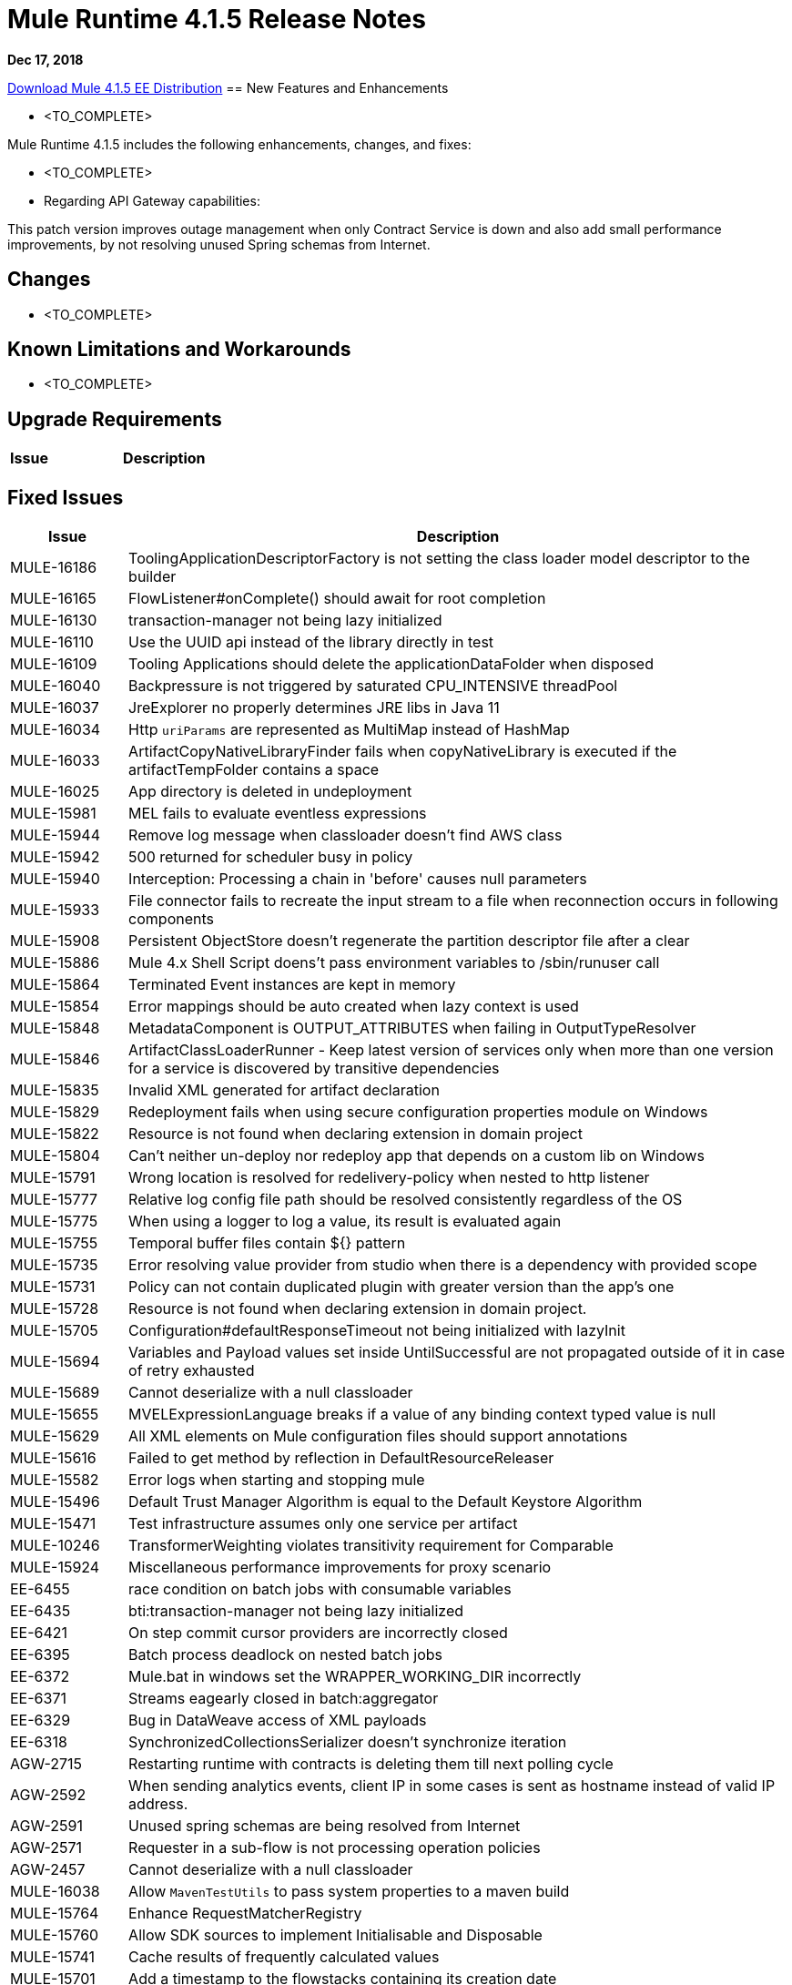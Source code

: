 // Product_Name Version number/date Release Notes 
= Mule Runtime 4.1.5 Release Notes 
:keywords: mule, 4.1.5, runtime, release notes 
 
*Dec 17, 2018* 
 
// // <All sections are required. If there is nothing to say, then the body text in the section should read, “Not applicable.” 
link:http://s3.amazonaws.com/new-mule-artifacts/mule-ee-distribution-standalone-4.1.5.zip[Download Mule 4.1.5 EE Distribution] 
// <This section lists all the major new features available with this latest version. Do not provide links to documentation and do not use images, which make reusing the release note content more difficult.> 
== New Features and Enhancements 
 
* <TO_COMPLETE> 
 
 
Mule Runtime 4.1.5 includes the following enhancements, changes, and fixes: 
 
* <TO_COMPLETE>

* Regarding API Gateway capabilities:

This patch version improves outage management when only Contract Service is down and also add small performance improvements, by not resolving unused Spring schemas from Internet. 
 
== Changes 
 
* <TO_COMPLETE> 
 
 
== Known Limitations and Workarounds 
 
* <TO_COMPLETE> 
 
== Upgrade Requirements 
 
[%header,cols="15a,85a"] 
|===
|Issue |Description
// <TO COMPLETE> 
|=== 
 
== Fixed Issues 
 
[%header,cols="15a,85a"] 
|===
|Issue |Description
// Fixed Issues 
| MULE-16186 | ToolingApplicationDescriptorFactory is not setting the class loader model descriptor to the builder 
| MULE-16165 | FlowListener#onComplete() should await for root completion 
| MULE-16130 | transaction-manager not being lazy initialized 
| MULE-16110 | Use the UUID api instead of the library directly in test 
| MULE-16109 | Tooling Applications should delete the applicationDataFolder when disposed 
| MULE-16040 | Backpressure is not triggered by saturated CPU_INTENSIVE threadPool 
| MULE-16037 | JreExplorer no properly determines JRE libs in Java 11 
| MULE-16034 | Http `uriParams` are represented as MultiMap instead of HashMap 
| MULE-16033 | ArtifactCopyNativeLibraryFinder fails when copyNativeLibrary is executed if the artifactTempFolder contains a space 
| MULE-16025 | App directory is deleted in undeployment 
| MULE-15981 | MEL fails to evaluate eventless expressions 
| MULE-15944 | Remove log message when classloader doesn't find AWS class 
| MULE-15942 | 500 returned for scheduler busy in policy 
| MULE-15940 | Interception: Processing a chain in 'before' causes null parameters 
| MULE-15933 | File connector fails to recreate the input stream to a file when reconnection occurs in following components 
| MULE-15908 | Persistent ObjectStore doesn't regenerate the partition descriptor file after a clear 
| MULE-15886 | Mule 4.x Shell Script doens't pass environment variables to /sbin/runuser call 
| MULE-15864 | Terminated Event instances are kept in memory 
| MULE-15854 | Error mappings should be auto created when lazy context is used 
| MULE-15848 | MetadataComponent is OUTPUT_ATTRIBUTES when failing in OutputTypeResolver 
| MULE-15846 | ArtifactClassLoaderRunner - Keep latest version of services only when more than one version for a service is discovered by transitive dependencies 
| MULE-15835 | Invalid XML generated for artifact declaration 
| MULE-15829 | Redeployment fails when using secure configuration properties module on Windows 
| MULE-15822 | Resource is not found when declaring extension in domain project  
| MULE-15804 | Can't neither un-deploy nor redeploy app that depends on a custom lib on Windows 
| MULE-15791 | Wrong location is resolved for redelivery-policy when nested to http listener 
| MULE-15777 | Relative log config file path should be resolved consistently regardless of the OS 
| MULE-15775 | When using a logger to log a value, its result is evaluated again 
| MULE-15755 | Temporal buffer files contain ${} pattern 
| MULE-15735 | Error resolving value provider from studio when there is a dependency with provided scope 
| MULE-15731 | Policy can not contain duplicated plugin with greater version than the app's one 
| MULE-15728 | Resource is not found when declaring extension in domain project. 
| MULE-15705 | Configuration#defaultResponseTimeout not being initialized with lazyInit 
| MULE-15694 | Variables and Payload values set inside UntilSuccessful are not propagated outside of it in case of retry exhausted 
| MULE-15689 | Cannot deserialize with a null classloader 
| MULE-15655 | MVELExpressionLanguage breaks if a value of any binding context typed value is null 
| MULE-15629 | All XML elements on Mule configuration files should support annotations 
| MULE-15616 | Failed to get method by reflection in DefaultResourceReleaser 
| MULE-15582 | Error logs when starting and stopping mule 
| MULE-15496 | Default Trust Manager Algorithm is equal to the Default Keystore Algorithm  
| MULE-15471 | Test infrastructure assumes only one service per artifact 
| MULE-10246 | TransformerWeighting violates transitivity requirement for Comparable
| MULE-15924 | Miscellaneous performance improvements for proxy scenario
| EE-6455 | race condition on batch jobs with consumable variables 
| EE-6435 | bti:transaction-manager not being lazy initialized 
| EE-6421 | On step commit cursor providers are incorrectly closed 
| EE-6395 | Batch process deadlock on nested batch jobs 
| EE-6372 | Mule.bat in windows set the WRAPPER_WORKING_DIR incorrectly 
| EE-6371 | Streams eagearly closed in batch:aggregator 
| EE-6329 | Bug in DataWeave access of XML payloads 
| EE-6318 | SynchronizedCollectionsSerializer doesn't synchronize iteration 
| AGW-2715 | Restarting runtime with contracts is deleting them till next polling cycle
| AGW-2592 | When sending analytics events, client IP in some cases is sent as hostname instead of valid IP address.
| AGW-2591 | Unused spring schemas are being resolved from Internet
| AGW-2571 | Requester in a sub-flow is not processing operation policies
| AGW-2457 | Cannot deserialize with a null classloader
//  
// ------------------------------- 
// - Enhancement Request Issues 
// ------------------------------- 
| MULE-16038 | Allow `MavenTestUtils` to pass system properties to a maven build 
| MULE-15764 | Enhance RequestMatcherRegistry 
| MULE-15760 | Allow SDK sources to implement Initialisable and Disposable 
| MULE-15741 | Cache results of frequently calculated values 
| MULE-15701 | Add a timestamp to the flowstacks containing its creation date 
| MULE-15575 | ArtifactDeclaration has no type information for simple parameter values 
|=== 
 
== Compatibility Testing Notes 
 
Mule was tested on the following software: 
 
[%header,cols="15a,85a"] 
|===
|Software |Version
| JDK | JDK 1.8.0 (Recommended JDK 1.8.0_151/52) 
| OS | MacOS 10.11.x, HP-UX 11i V3, AIX 7.2, Windows 2016 Server, Windows 10, Solaris 11.3, RHEL 7, Ubuntu Server 16.04 
| Application Servers | Tomcat 7, Tomcat 8, Weblogic 12c, Wildfly 8, Wildfly 9, Websphere 8, Jetty 8, Jetty 9 
| Databases | Oracle 11g, Oracle 12c, MySQL 5.5+, DB2 10, PostgreSQL 9, Derby 10, Microsoft SQL Server 2014 
|=== 
 
The unified Mule Runtime 4.1.5 and API Gateway is compatible with APIkit 1.1.8. 
 
This version of Mule runtime is bundled with the Runtime Manager Agent plugin version 2.1.9. 
 
